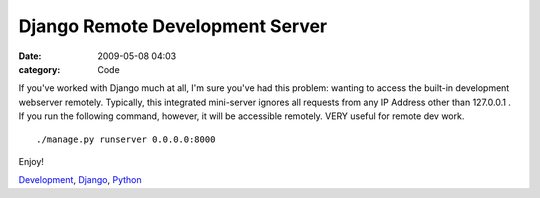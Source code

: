 Django Remote Development Server
################################

:date: 2009-05-08 04:03
:category: Code


|image| If you've worked with Django much at all, I'm sure you've
had this problem: wanting to access the built-in development
webserver remotely. Typically, this integrated mini-server ignores
all requests from any IP Address other than 127.0.0.1 . If you run
the following command, however, it will be accessible remotely.
VERY useful for remote dev work.

::

    ./manage.py runserver 0.0.0.0:8000

Enjoy!

`Development <http://technorati.com/tag/Development>`_,
`Django <http://technorati.com/tag/Django>`_,
`Python <http://technorati.com/tag/Python>`_

.. |image| image:: http://media.kennethreitz.com/images/django-logo.png